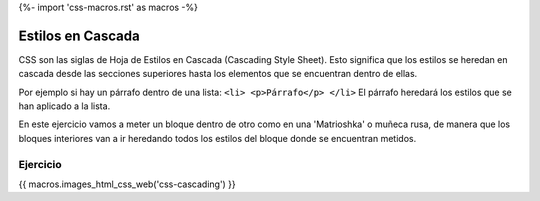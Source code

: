 ﻿
{%- import 'css-macros.rst' as macros -%}

.. css-cascading:

Estilos en Cascada
==================
CSS son las siglas de Hoja de Estilos en Cascada 
(Cascading Style Sheet). 
Esto significa que los estilos se heredan en cascada desde las 
secciones superiores hasta los elementos que se encuentran dentro
de ellas.

Por ejemplo si hay un párrafo dentro de una lista:
``<li> <p>Párrafo</p> </li>``
El párrafo heredará los estilos que se han aplicado a la lista.


En este ejercicio vamos a meter un bloque dentro de otro como en 
una 'Matrioshka' o muñeca rusa, de manera que los bloques interiores
van a ir heredando todos los estilos del bloque donde se 
encuentran metidos.


Ejercicio
---------

{{ macros.images_html_css_web('css-cascading') }}



